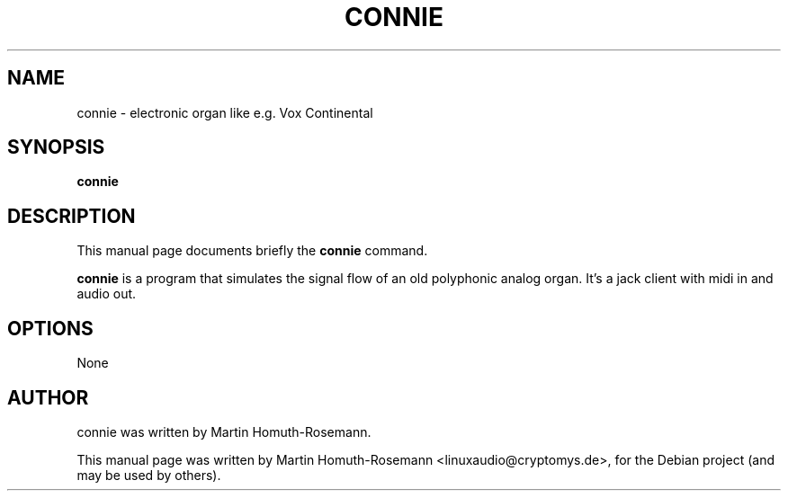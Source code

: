 .\"                                      Hey, EMACS: -*- nroff -*-
.\" First parameter, NAME, should be all caps
.\" Second parameter, SECTION, should be 1-8, maybe w/ subsection
.\" other parameters are allowed: see man(7), man(1)
.TH CONNIE 1 "June 10, 2009"
.\" Please adjust this date whenever revising the manpage.
.\"
.\" Some roff macros, for reference:
.\" .nh        disable hyphenation
.\" .hy        enable hyphenation
.\" .ad l      left justify
.\" .ad b      justify to both left and right margins
.\" .nf        disable filling
.\" .fi        enable filling
.\" .br        insert line break
.\" .sp <n>    insert n+1 empty lines
.\" for manpage-specific macros, see man(7)
.SH NAME
connie \- electronic organ like e.g. Vox Continental
.SH SYNOPSIS
.B connie
.SH DESCRIPTION
This manual page documents briefly the
.B connie
command.
.PP
.\" TeX users may be more comfortable with the \fB<whatever>\fP and
.\" \fI<whatever>\fP escape sequences to invode bold face and italics,
.\" respectively.
\fBconnie\fP is a program that simulates the signal flow of an old 
polyphonic analog organ. It's a jack client with midi in and audio out.
.SH OPTIONS
None
.SH AUTHOR
connie was written by Martin Homuth-Rosemann.
.PP
This manual page was written by Martin Homuth-Rosemann <linuxaudio@cryptomys.de>,
for the Debian project (and may be used by others).
